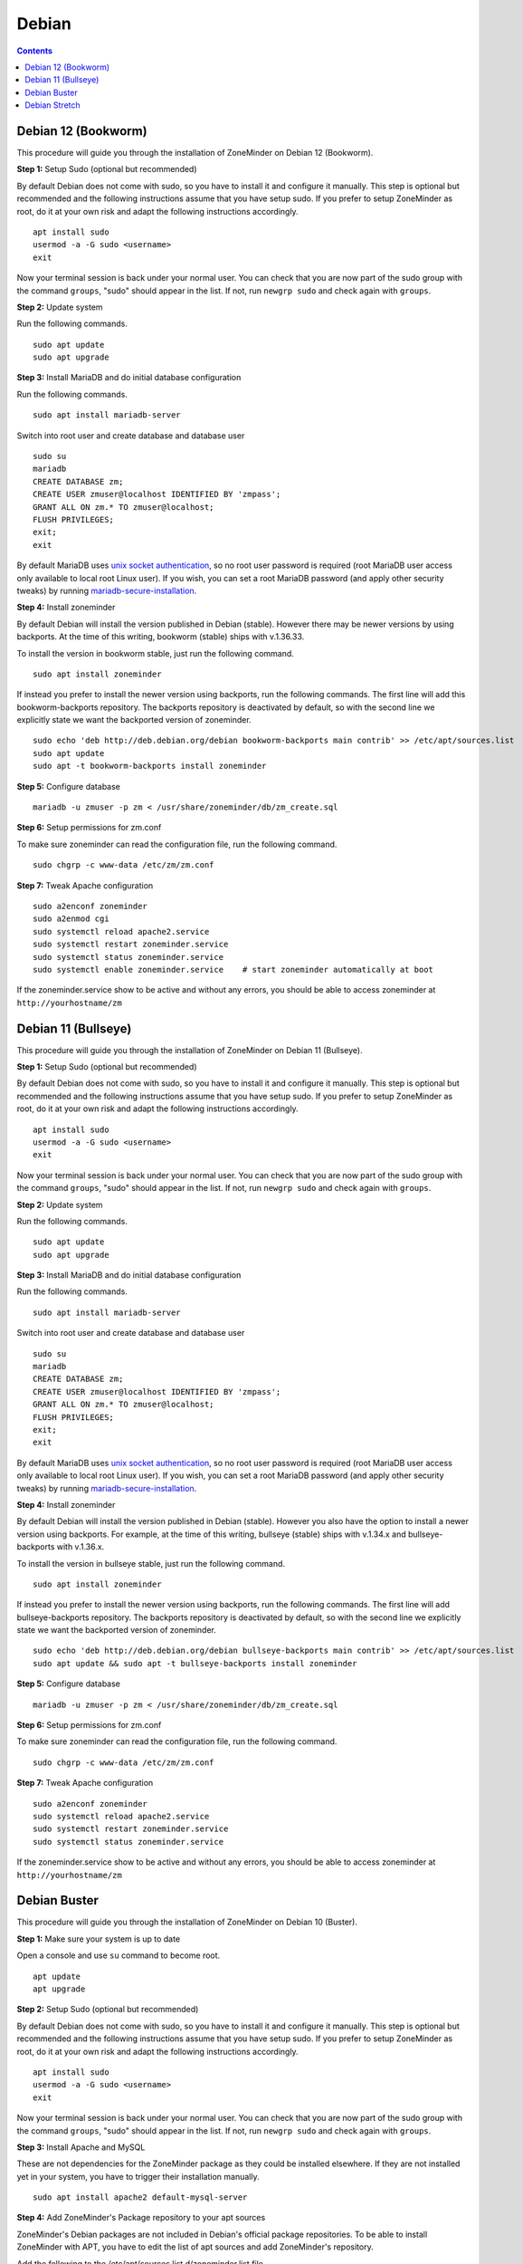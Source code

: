 Debian
======

.. contents::

Debian 12 (Bookworm)
--------------------

This procedure will guide you through the installation of ZoneMinder on Debian 12 (Bookworm).

**Step 1:** Setup Sudo (optional but recommended)

By default Debian does not come with sudo, so you have to install it and configure it manually.
This step is optional but recommended and the following instructions assume that you have setup sudo.
If you prefer to setup ZoneMinder as root, do it at your own risk and adapt the following instructions accordingly.

::

    apt install sudo
    usermod -a -G sudo <username>
    exit

Now your terminal session is back under your normal user. You can check that 
you are now part of the sudo group with the command ``groups``, "sudo" should
appear in the list. If not, run ``newgrp sudo`` and check again with ``groups``.

**Step 2:** Update system

Run the following commands.

::

    sudo apt update
    sudo apt upgrade

**Step 3:** Install MariaDB and do initial database configuration

Run the following commands.

::

    sudo apt install mariadb-server

Switch into root user and create database and database user

::

    sudo su
    mariadb
    CREATE DATABASE zm;
    CREATE USER zmuser@localhost IDENTIFIED BY 'zmpass';
    GRANT ALL ON zm.* TO zmuser@localhost;
    FLUSH PRIVILEGES;
    exit;
    exit

By default MariaDB uses `unix socket authentication`_, so no root user password is required (root MariaDB user access only available to local root Linux user). If you wish, you can set a root MariaDB password (and apply other security tweaks) by running `mariadb-secure-installation`_.

**Step 4:** Install zoneminder

By default Debian will install the version published in Debian (stable). However there may be newer versions by using backports.
At the time of this writing, bookworm (stable) ships with v.1.36.33.

To install the version in bookworm stable, just run the following command.

::

    sudo apt install zoneminder


If instead you prefer to install the newer version using backports, run the following commands.
The first line will add this bookworm-backports repository.
The backports repository is deactivated by default, so with the second line we explicitly state we want the backported version of zoneminder.

::

    sudo echo 'deb http://deb.debian.org/debian bookworm-backports main contrib' >> /etc/apt/sources.list
    sudo apt update
    sudo apt -t bookworm-backports install zoneminder


**Step 5:** Configure database

:: 

    mariadb -u zmuser -p zm < /usr/share/zoneminder/db/zm_create.sql

**Step 6:** Setup permissions for zm.conf

To make sure zoneminder can read the configuration file, run the following command.

::

    sudo chgrp -c www-data /etc/zm/zm.conf

**Step 7:** Tweak Apache configuration

::

    sudo a2enconf zoneminder
    sudo a2enmod cgi
    sudo systemctl reload apache2.service
    sudo systemctl restart zoneminder.service
    sudo systemctl status zoneminder.service
    sudo systemctl enable zoneminder.service    # start zoneminder automatically at boot

If the zoneminder.service show to be active and without any errors, you should be able to access zoneminder at ``http://yourhostname/zm``

Debian 11 (Bullseye)
--------------------

This procedure will guide you through the installation of ZoneMinder on Debian 11 (Bullseye).

**Step 1:** Setup Sudo (optional but recommended)

By default Debian does not come with sudo, so you have to install it and configure it manually.
This step is optional but recommended and the following instructions assume that you have setup sudo.
If you prefer to setup ZoneMinder as root, do it at your own risk and adapt the following instructions accordingly.

::

    apt install sudo
    usermod -a -G sudo <username>
    exit

Now your terminal session is back under your normal user. You can check that 
you are now part of the sudo group with the command ``groups``, "sudo" should
appear in the list. If not, run ``newgrp sudo`` and check again with ``groups``.

**Step 2:** Update system

Run the following commands.

::

    sudo apt update
    sudo apt upgrade

**Step 3:** Install MariaDB and do initial database configuration

Run the following commands.

::

    sudo apt install mariadb-server

Switch into root user and create database and database user

::

    sudo su
    mariadb
    CREATE DATABASE zm;
    CREATE USER zmuser@localhost IDENTIFIED BY 'zmpass';
    GRANT ALL ON zm.* TO zmuser@localhost;
    FLUSH PRIVILEGES;
    exit;
    exit

By default MariaDB uses `unix socket authentication`_, so no root user password is required (root MariaDB user access only available to local root Linux user). If you wish, you can set a root MariaDB password (and apply other security tweaks) by running `mariadb-secure-installation`_.

**Step 4:** Install zoneminder

By default Debian will install the version published in Debian (stable). However you also have the option to install a newer version using backports.
For example, at the time of this writing, bullseye (stable) ships with v.1.34.x and bullseye-backports with v.1.36.x.

To install the version in bullseye stable, just run the following command.

::

    sudo apt install zoneminder


If instead you prefer to install the newer version using backports, run the following commands.
The first line will add bullseye-backports repository.
The backports repository is deactivated by default, so with the second line we explicitly state we want the backported version of zoneminder.

::

    sudo echo 'deb http://deb.debian.org/debian bullseye-backports main contrib' >> /etc/apt/sources.list
    sudo apt update && sudo apt -t bullseye-backports install zoneminder


**Step 5:** Configure database

:: 

    mariadb -u zmuser -p zm < /usr/share/zoneminder/db/zm_create.sql

**Step 6:** Setup permissions for zm.conf

To make sure zoneminder can read the configuration file, run the following command.

::

    sudo chgrp -c www-data /etc/zm/zm.conf

**Step 7:** Tweak Apache configuration

::

    sudo a2enconf zoneminder
    sudo systemctl reload apache2.service
    sudo systemctl restart zoneminder.service
    sudo systemctl status zoneminder.service

If the zoneminder.service show to be active and without any errors, you should be able to access zoneminder at ``http://yourhostname/zm``

Debian Buster
-------------

This procedure will guide you through the installation of ZoneMinder on Debian 10 (Buster).

**Step 1:** Make sure your system is up to date

Open a console and use ``su`` command to become root.

::

    apt update
    apt upgrade


**Step 2:** Setup Sudo (optional but recommended)

By default Debian does not come with sudo, so you have to install it and configure it manually.
This step is optional but recommended and the following instructions assume that you have setup sudo.
If you prefer to setup ZoneMinder as root, do it at your own risk and adapt the following instructions accordingly.

::

    apt install sudo
    usermod -a -G sudo <username>
    exit

Now your terminal session is back under your normal user. You can check that 
you are now part of the sudo group with the command ``groups``, "sudo" should
appear in the list. If not, run ``newgrp sudo`` and check again with ``groups``.


**Step 3:** Install Apache and MySQL

These are not dependencies for the ZoneMinder package as they could be
installed elsewhere. If they are not installed yet in your system, you have to
trigger their installation manually.

::

    sudo apt install apache2 default-mysql-server

**Step 4:** Add ZoneMinder's Package repository to your apt sources

ZoneMinder's Debian packages are not included in Debian's official package
repositories. To be able to install ZoneMinder with APT, you have to edit the
list of apt sources and add ZoneMinder's repository.

Add the following to the /etc/apt/sources.list.d/zoneminder.list file

::

    # ZoneMinder repository
    deb https://zmrepo.zoneminder.com/debian/release-1.36 buster/

You can do this using:

::

    echo "deb https://zmrepo.zoneminder.com/debian/release-1.36 buster/" | sudo tee /etc/apt/sources.list.d/zoneminder.list

Because ZoneMinder's package repository provides a secure connection through HTTPS, apt must be enabled for HTTPS.
::

    sudo apt install apt-transport-https

Ensure you have gnupg installed before importing the apt key in the following step.
::

    sudo apt install gnupg


Finally, download the GPG key for ZoneMinder's repository:
::

    wget -O - https://zmrepo.zoneminder.com/debian/archive-keyring.gpg | sudo apt-key add -


**Step 5:** Install ZoneMinder

::

    sudo apt update
    sudo apt install zoneminder

**Step 6:** Read the Readme

The rest of the install process is covered in the README.Debian, so feel free to have
a read.

::

    zcat /usr/share/doc/zoneminder/README.Debian.gz


**Step 7:** Enable ZoneMinder service

::

    sudo systemctl enable zoneminder.service

**Step 8:** Configure Apache

The following commands will setup the default /zm virtual directory and configure
required apache modules.

::

    sudo a2enconf zoneminder
    sudo a2enmod rewrite # this is enabled by default
    sudo a2enmod cgi # this is done automatically when installing the package. Redo this command manually only for troubleshooting.


**Step 9:** Edit Timezone in PHP

Automated way:
::

    sudo sed -i "s/;date.timezone =/date.timezone = $(sed 's/\//\\\//' /etc/timezone)/g" /etc/php/7.*/apache2/php.ini

Manual way
::

    sudo nano /etc/php/7.*/apache2/php.ini

Search for [Date] (Ctrl + w then type Date and press Enter) and change
date.timezone for your time zone. Don't forget to remove the ; from in front
of date.timezone.

::

        [Date]
        ; Defines the default timezone used by the date functions
        ; http://php.net/date.timezone
        date.timezone = America/New_York

CTRL+o then [Enter] to save

CTRL+x to exit


**Step 10:** Start ZoneMinder

Reload Apache to enable your changes and then start ZoneMinder.

::

    sudo systemctl reload apache2
    sudo systemctl start zoneminder

You are now ready to go with ZoneMinder. Open a browser and type either ``localhost/zm`` one the local machine or ``{IP-OF-ZM-SERVER}/zm`` if you connect from a remote computer.

Debian Stretch
--------------

This procedure will guide you through the installation of ZoneMinder on Debian 9 (Stretch). This section has been tested with ZoneMinder 1.36 on Debian 9.8.

**Step 1:** Make sure your system is up to date

Open a console and use ``su`` command to become Root.

::

    apt update
    apt upgrade


**Step 2:** Setup Sudo (optional but recommended)

By default Debian does not come with sudo, so you have to install it and configure it manually. This step is optional but recommended and the following instructions assume that you have setup sudo. If you prefer to setup ZoneMinder as root, do it at your own risk and adapt the following instructions accordingly.

::

    apt install sudo
    usermod -a -G sudo <username>
    exit

Now your terminal session is back under your normal user. You can check that you are now part of the sudo group with the command ``groups``, "sudo" should appear in the list. If not, run ``newgrp sudo`` and check again with ``groups``.


**Step 3:** Install Apache and MySQL

These are not dependencies for the ZoneMinder package as they could be installed elsewhere. If they are not installed yet in your system, you have to trigger their installation manually.

::

    sudo apt install apache2 mysql-server

**Step 4:** Add ZoneMinder's Package repository to your apt sources

ZoneMinder's Debian packages are not included in Debian's official package repositories. To be able to install ZoneMinder with APT, you have to edit the list of apt sources and add ZoneMinder's repository.

::

    sudo nano /etc/apt/sources.list

Add the following to the bottom of the file

::

    # ZoneMinder repository
    deb https://zmrepo.zoneminder.com/debian/release-1.36 stretch/

CTRL+o and <Enter> to save
CTRL+x to exit

Because ZoneMinder's package repository provides a secure connection through HTTPS, apt must be enabled for HTTPS.
::

    sudo apt install apt-transport-https

Finally, download the GPG key for ZoneMinder's repository:
::

    wget -O - https://zmrepo.zoneminder.com/debian/archive-keyring.gpg | sudo apt-key add -


**Step 5:** Install ZoneMinder

::

    sudo apt update
    sudo apt install zoneminder

**Step 6:** Read the Readme

The rest of the install process is covered in the README.Debian, so feel free to have
a read.

::

    zcat /usr/share/doc/zoneminder/README.Debian.gz


**Step 7:** Enable ZoneMinder service

::

    sudo systemctl enable zoneminder.service

**Step 8:** Configure Apache

The following commands will setup the default /zm virtual directory and configure
required apache modules.

::

    sudo a2enconf zoneminder
    sudo a2enmod rewrite
    sudo a2enmod cgi # this is done automatically when installing the package. Redo this command manually only for troubleshooting.


**Step 9:** Edit Timezone in PHP

Automated way:
::

    sudo sed -i "s/;date.timezone =/date.timezone = $(sed 's/\//\\\//' /etc/timezone)/g" /etc/php/7.0/apache2/php.ini

Manual way
::

    sudo nano /etc/php/7.0/apache2/php.ini

Search for [Date] (Ctrl + w then type Date and press Enter) and change
date.timezone for your time zone. Don't forget to remove the ; from in front
of date.timezone.

::

        [Date]
        ; Defines the default timezone used by the date functions
        ; http://php.net/date.timezone
        date.timezone = America/New_York

CTRL+o then [Enter] to save

CTRL+x to exit


**Step 10:** Start ZoneMinder

Reload Apache to enable your changes and then start ZoneMinder.

::

    sudo systemctl reload apache2
    sudo systemctl start zoneminder

You are now ready to go with ZoneMinder. Open a browser and type either ``localhost/zm`` one the local machine or ``{IP-OF-ZM-SERVER}/zm`` if you connect from a remote computer.

.. _unix socket authentication: https://mariadb.com/kb/en/authentication-plugin-unix-socket/
.. _mariadb-secure-installation: https://mariadb.com/kb/en/mysql_secure_installation/
